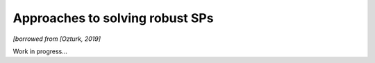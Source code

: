 .. _rspapproaches:

Approaches to solving robust SPs
================================

*[borrowed from [Ozturk, 2019]*

|rspSolve|

.. |rspSolve| image:: rspSolve.png
        :width: 80%

Work in progress...
